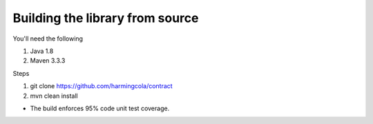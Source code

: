 Building the library from source
================================

You'll need the following

1. Java 1.8
2. Maven 3.3.3

Steps

1. git clone https://github.com/harmingcola/contract
2. mvn clean install

* The build enforces 95% code unit test coverage.
